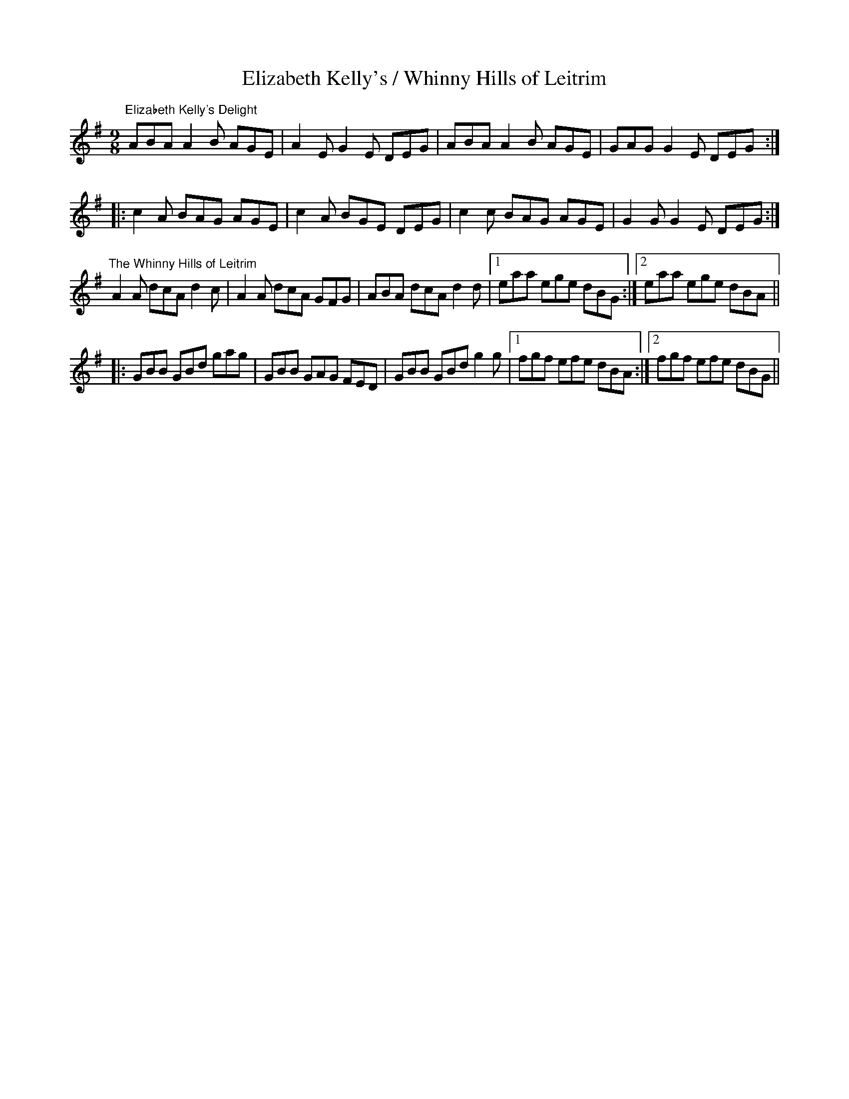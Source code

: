 X:36
T:Elizabeth Kelly's / Whinny Hills of Leitrim
R:slipjig
D:Snug in the Blanket: Paddy O'Brien, Jamie Gans, Daithi Sproule
Z:Julie Ross
M:9/8
K:Ador
"Elizabeth Kelly's Delight"
ABA A2B AGE | A2E G2E DEG | ABA A2B AGE | GAG G2E DEG :|
|:c2A BAG AGE | c2A BGE DEG | c2c BAG AGE | G2G G2E DEG :|
K:Dmix
"The Whinny Hills of Leitrim"
A2A dcA d2c|A2A dcA GFG|ABA dcA d2d|1 eaa ege dBG:|2 eaa ege dBA||
K:G
|:GBB GBd gag|GBB GAG FED|GBB GBd g2g|1 fgf efe dBA:|2 fgf efe dBG||
